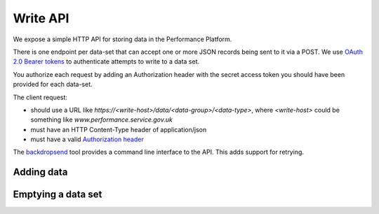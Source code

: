 Write API
#########

We expose a simple HTTP API for storing data in the Performance
Platform.

There is one endpoint per data-set that can accept one or more JSON
records being sent to it via a POST. We use
`OAuth 2.0 Bearer tokens <https://tools.ietf.org/html/rfc6750#section-2.1>`_
to authenticate attempts to write to a data set.

You authorize each request by adding an Authorization
header with the secret access token you should have been provided for
each data-set.

The client request:

- should use a URL like `https://<write-host>/data/<data-group>/<data-type>`, where
  `<write-host>` could be something like `www.performance.service.gov.uk`
- must have an HTTP Content-Type header of application/json
- must have a valid `Authorization header <https://tools.ietf.org/html/rfc6750#section-2.1>`_


The `backdropsend <https://github.com/alphagov/backdropsend>`_ tool provides a command line interface to the API. This adds support for retrying.

Adding data
===========

.. http:post:: /data/(string:data_group)/(string:data_type)

  :synopsis: Insert data into a data set by sending a POST request with JSON in the body.

  **Example request**:

  .. sourcecode:: http

    POST /data/carers-allowance/transaction-count HTTP/1.1
    Host: www.performance.service.gov.uk
    Authorization: Bearer abcdefghijklmnopqrstuvwxyz0123456789abcdefghijklmnopqrstuvwxyz01
    Content-Type: application/json

    [
      {
        "_id": "unique-identifier-1",
        "_timestamp": "2015-01-01T00:00:00Z",
        "count": 123
      },
      {
        "_id": "unique-identifier-2",
        "_timestamp": "2015-01-02T00:00:00Z",
        "count": 456
      }
    ]

  **Example response**:

  .. sourcecode:: http

    HTTP/1.1 200 OK
    Content-Type: application/json

    {
        "status": "ok"
    }

  :reqheader Authorization: required OAuth token to authenticate the request
  :reqheader Content-Type: type of the request body (only JSON is currently supported)

  :<json string _timestamp: A datetime representing the start of the
    period that the data refers to. Required.
  :<json string _id: A string that uniquely identifies
    that record. If a record with that identifier already exists, it will be overwritten. Optional.

  :statuscode 200: data from the request body was stored in the data set

Emptying a data set
===================

.. http:put:: /data/(string:data_group)/(string:data_type)

  :synopsis: Empty a data set by sending an empty array as a PUT request.

  **Example request**:

  .. sourcecode:: http

    PUT /data/carers-allowance/transaction-count HTTP/1.1
    Host: www.performance.service.gov.uk
    Authorization: Bearer abcdefghijklmnopqrstuvwxyz0123456789abcdefghijklmnopqrstuvwxyz01
    Content-Type: application/json

    []

  **Example response**:

  .. sourcecode:: http

    HTTP/1.1 200 OK
    Content-Type: application/json

    {
        "message": "carers_allowance_transaction_count now contains 0 records",
        "status": "ok"
    }

  :reqheader Authorization: required OAuth token to authenticate the request

  :statuscode 200: data set now contains no records
